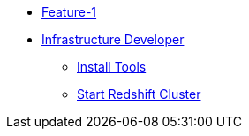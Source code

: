 * xref:index.adoc[Feature-1]
* xref:secondPage.adoc[Infrastructure Developer]
** xref:setup-environment/Install Tools.adoc[Install Tools]
** xref:setup-environment/StartCluster.adoc[Start Redshift Cluster]